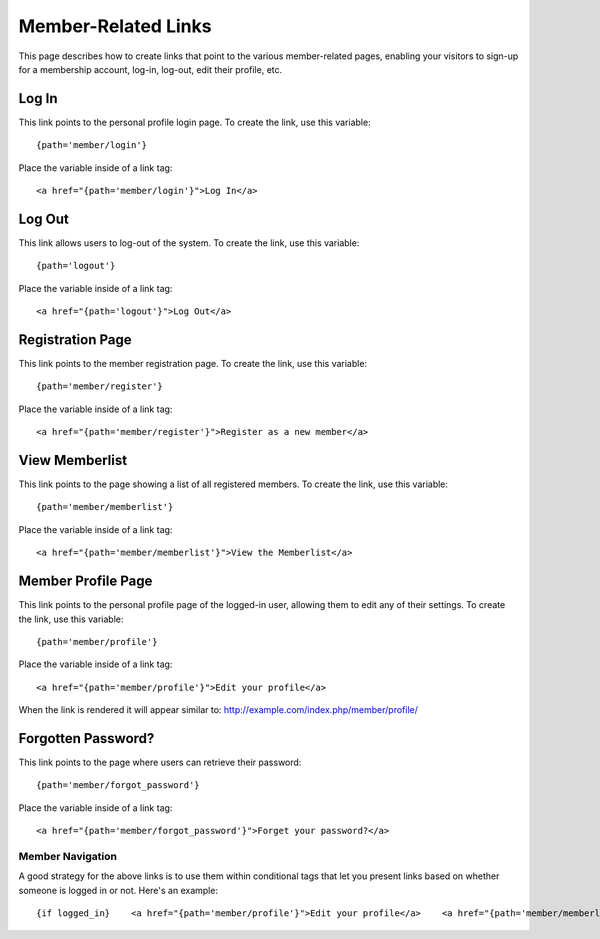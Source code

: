 Member-Related Links
====================

This page describes how to create links that point to the various
member-related pages, enabling your visitors to sign-up for a membership
account, log-in, log-out, edit their profile, etc.

Log In
~~~~~~

This link points to the personal profile login page. To create the link,
use this variable::

	{path='member/login'}

Place the variable inside of a link tag::

	<a href="{path='member/login'}">Log In</a>

Log Out
~~~~~~~

This link allows users to log-out of the system. To create the link, use
this variable::

	{path='logout'}

Place the variable inside of a link tag::

	<a href="{path='logout'}">Log Out</a>

Registration Page
~~~~~~~~~~~~~~~~~

This link points to the member registration page. To create the link,
use this variable::

	{path='member/register'}

Place the variable inside of a link tag::

	<a href="{path='member/register'}">Register as a new member</a>

View Memberlist
~~~~~~~~~~~~~~~

This link points to the page showing a list of all registered members.
To create the link, use this variable::

	{path='member/memberlist'}

Place the variable inside of a link tag::

	<a href="{path='member/memberlist'}">View the Memberlist</a>

Member Profile Page
~~~~~~~~~~~~~~~~~~~

This link points to the personal profile page of the logged-in user,
allowing them to edit any of their settings. To create the link, use
this variable::

	{path='member/profile'}

Place the variable inside of a link tag::

	<a href="{path='member/profile'}">Edit your profile</a>

When the link is rendered it will appear similar to:
http://example.com/index.php/member/profile/

Forgotten Password?
~~~~~~~~~~~~~~~~~~~

This link points to the page where users can retrieve their password::

	{path='member/forgot_password'}

Place the variable inside of a link tag::

	<a href="{path='member/forgot_password'}">Forget your password?</a>

Member Navigation
-----------------

A good strategy for the above links is to use them within conditional
tags that let you present links based on whether someone is logged in or
not. Here's an example::

	{if logged_in}    <a href="{path='member/profile'}">Edit your profile</a>    <a href="{path='member/memberlist'}">View the Memberlist</a>    <a href="{path='logout'}">Log Out</a> {/if}  {if logged_out}    Are you a member?  If so, please <a href="{path='member/login'}">log-in</a>.    Not a member?  Please <a href="{path='member/register'}">register</a>.    Have you <a href="{path='member/forgot'}">forgotten your password</a>? {/if}
